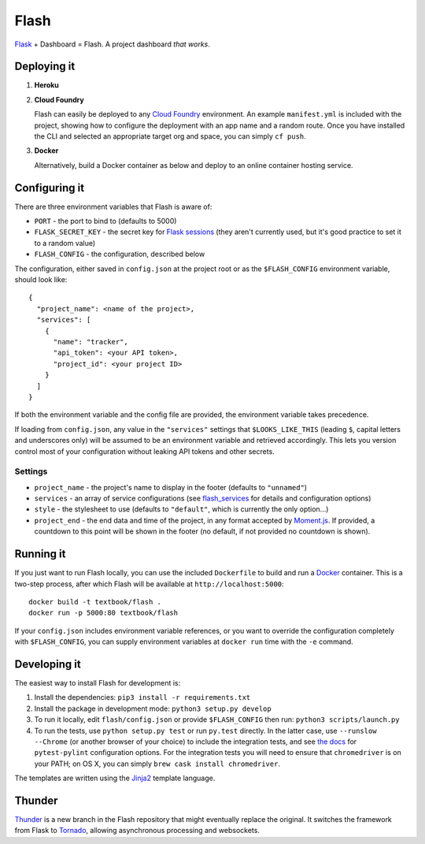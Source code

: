 Flash
=====

.. image:: https://github.com/textbook/flash/actions/workflows/push.yml/badge.svg
  :target: https://github.com/textbook/flash/actions/workflows/push.yml
  :alt: GitHub Actions Build Status

.. image:: https://coveralls.io/repos/github/textbook/flash/badge.svg?branch=main
  :target: https://coveralls.io/github/textbook/flash?branch=main
  :alt: Test Coverage

.. image:: https://api.codacy.com/project/badge/grade/cef9c42119be41fc99ff7e89ffdd8cd6
  :target: https://www.codacy.com/app/j-r-sharpe-github/flash
  :alt: Other Code Issues

.. image:: https://img.shields.io/badge/license-ISC-blue.svg
  :target: https://github.com/textbook/flash/blob/main/LICENSE
  :alt: ISC License

`Flask`_ + Dashboard = Flash. A project dashboard *that works*.


Deploying it
------------

1. **Heroku**

   |Deploy to Heroku|_

2. **Cloud Foundry**

   Flash can easily be deployed to any `Cloud Foundry`_ environment. An
   example ``manifest.yml`` is included with the project, showing how to
   configure the deployment with an app name and a random route. Once you
   have installed the CLI and selected an appropriate target org and space,
   you can simply ``cf push``.

3. **Docker**

   Alternatively, build a Docker container as below and deploy to an online
   container hosting service.

Configuring it
--------------

There are three environment variables that Flash is aware of:

* ``PORT`` - the port to bind to (defaults to 5000)
* ``FLASK_SECRET_KEY`` - the secret key for `Flask sessions`_ (they aren't
  currently used, but it's good practice to set it to a random value)
* ``FLASH_CONFIG`` - the configuration, described below

The configuration, either saved in ``config.json`` at the project root or as the
``$FLASH_CONFIG`` environment variable, should look like::

    {
      "project_name": <name of the project>,
      "services": [
        {
          "name": "tracker",
          "api_token": <your API token>,
          "project_id": <your project ID>
        }
      ]
    }

If both the environment variable and the config file are provided, the
environment variable takes precedence.

If loading from ``config.json``, any value in the ``"services"`` settings that
``$LOOKS_LIKE_THIS`` (leading ``$``, capital letters and underscores only) will
be assumed to be an environment variable and retrieved accordingly. This lets
you version control most of your configuration without leaking API tokens and
other secrets.

Settings
........

* ``project_name`` - the project's name to display in the footer (defaults to
  ``"unnamed"``)
* ``services`` - an array of service configurations (see `flash_services`_ for
  details and configuration options)
* ``style`` - the stylesheet to use (defaults to ``"default"``, which is
  currently the only option...)
* ``project_end`` - the end data and time of the project, in any format accepted
  by `Moment.js`_. If provided, a countdown to this point will be shown in the
  footer (no default, if not provided no countdown is shown).

Running it
----------

If you just want to run Flash locally, you can use the included ``Dockerfile``
to build and run a `Docker`_ container. This is a two-step process, after which
Flash will be available at ``http://localhost:5000``::

    docker build -t textbook/flash .
    docker run -p 5000:80 textbook/flash

If your ``config.json`` includes environment variable references, or you want
to override the configuration completely with ``$FLASH_CONFIG``, you can supply
environment variables at ``docker run`` time with the ``-e`` command.

Developing it
-------------

The easiest way to install Flash for development is:

1. Install the dependencies: ``pip3 install -r requirements.txt``

2. Install the package in development mode: ``python3 setup.py develop``

3. To run it locally, edit ``flash/config.json`` or provide ``$FLASH_CONFIG``
   then run: ``python3 scripts/launch.py``

4. To run the tests, use ``python setup.py test`` or run ``py.test`` directly.
   In the latter case, use ``--runslow --Chrome`` (or another browser of your
   choice) to include the integration tests, and see `the docs`_ for
   ``pytest-pylint`` configuration options. For the integration tests you
   will need to ensure that ``chromedriver`` is on your PATH; on OS X, you can
   simply ``brew cask install chromedriver``.

The templates are written using the `Jinja2`_ template language.

Thunder
-------

`Thunder`_ is a new branch in the Flash repository that might eventually replace
the original. It switches the framework from Flask to `Tornado`_, allowing
asynchronous processing and websockets.

.. _Cloud Foundry: https://cloudfoundry.org/
.. _Codeship: https://codeship.com/
.. _Docker: https://docs.docker.com/
.. _Flask: http://flask.pocoo.org/
.. _Flask sessions: https://flask.palletsprojects.com/en/2.3.x/quickstart/#sessions
.. _flash_services: https://github.com/textbook/flash_services
.. _Jinja2: http://jinja.pocoo.org/docs/dev/
.. _GitHub: https://github.com/
.. |Deploy to Heroku| image:: https://www.herokucdn.com/deploy/button.svg
.. _Deploy to Heroku: https://heroku.com/deploy
.. _Moment.js: http://momentjs.com/
.. _Pivotal Tracker: https://www.pivotaltracker.com/
.. _the docs: https://pypi.python.org/pypi/pytest-pylint
.. _Thunder: https://github.com/textbook/flash/tree/thunder
.. _Tornado: http://www.tornadoweb.org/en/stable/
.. _Travis CI: https://travis-ci.org/
